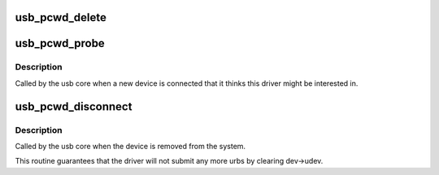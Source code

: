 .. -*- coding: utf-8; mode: rst -*-
.. src-file: drivers/watchdog/pcwd_usb.c

.. _`usb_pcwd_delete`:

usb_pcwd_delete
===============

.. c:function:: void usb_pcwd_delete(struct usb_pcwd_private *usb_pcwd)

    :param struct usb_pcwd_private \*usb_pcwd:
        *undescribed*

.. _`usb_pcwd_probe`:

usb_pcwd_probe
==============

.. c:function:: int usb_pcwd_probe(struct usb_interface *interface, const struct usb_device_id *id)

    :param struct usb_interface \*interface:
        *undescribed*

    :param const struct usb_device_id \*id:
        *undescribed*

.. _`usb_pcwd_probe.description`:

Description
-----------

Called by the usb core when a new device is connected that it thinks
this driver might be interested in.

.. _`usb_pcwd_disconnect`:

usb_pcwd_disconnect
===================

.. c:function:: void usb_pcwd_disconnect(struct usb_interface *interface)

    :param struct usb_interface \*interface:
        *undescribed*

.. _`usb_pcwd_disconnect.description`:

Description
-----------

Called by the usb core when the device is removed from the system.

This routine guarantees that the driver will not submit any more urbs
by clearing dev->udev.

.. This file was automatic generated / don't edit.

